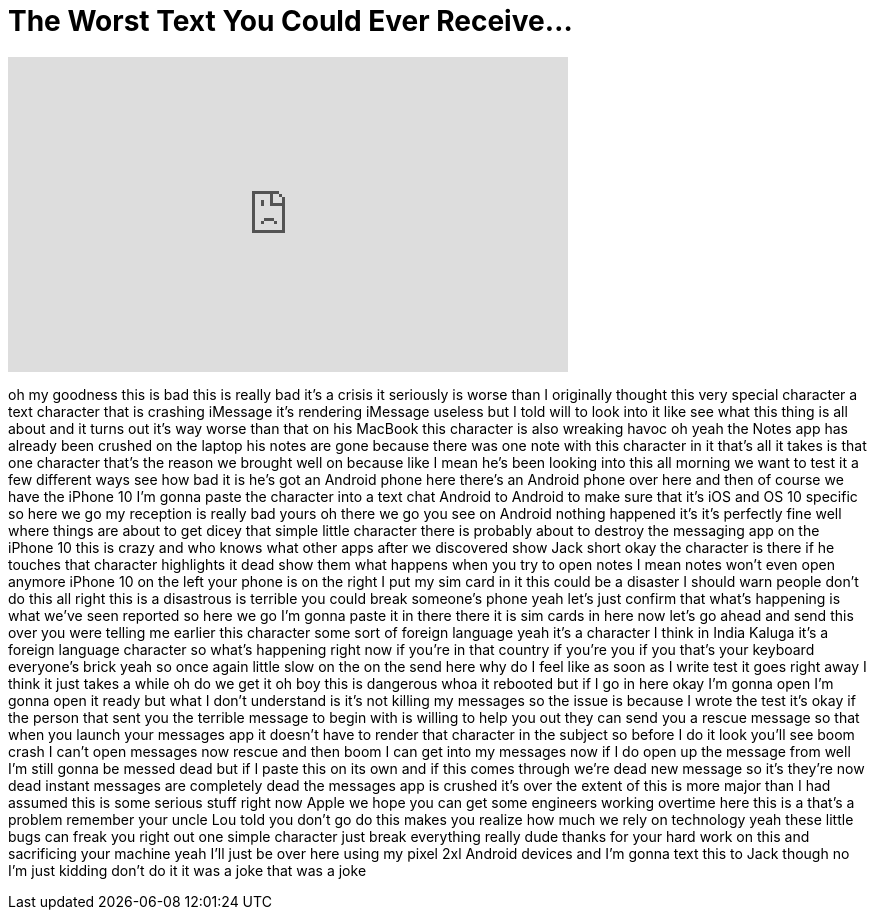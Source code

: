 = The Worst Text You Could Ever Receive...
:published_at: 2018-02-16
:hp-alt-title: The Worst Text You Could Ever Receive...
:hp-image: https://i.ytimg.com/vi/HUE9mCN7sek/maxresdefault.jpg


++++
<iframe width="560" height="315" src="https://www.youtube.com/embed/HUE9mCN7sek?rel=0" frameborder="0" allow="autoplay; encrypted-media" allowfullscreen></iframe>
++++

oh my goodness this is bad this is
really bad
it's a crisis it seriously is worse than
I originally thought
this very special character a text
character that is crashing iMessage it's
rendering iMessage useless but I told
will to look into it like see what this
thing is all about and it turns out it's
way worse than that on his MacBook this
character is also wreaking havoc oh yeah
the Notes app has already been crushed
on the laptop his notes are gone because
there was one note with this character
in it that's all it takes is that one
character that's the reason we brought
well on because like I mean he's been
looking into this all morning we want to
test it a few different ways see how bad
it is he's got an Android phone here
there's an Android phone over here and
then of course we have the iPhone 10 I'm
gonna paste the character into a text
chat Android to Android to make sure
that it's iOS and OS 10 specific so here
we go my reception is really bad yours
oh there we go you see on Android
nothing happened it's it's perfectly
fine well where things are about to get
dicey that simple little character there
is probably about to destroy the
messaging app on the iPhone 10 this is
crazy and who knows what other apps
after we discovered show Jack short okay
the character is there if he touches
that character highlights it dead show
them what happens when you try to open
notes
I mean notes won't even open anymore
iPhone 10 on the left your phone is on
the right I put my sim card in it this
could be a disaster I should warn people
don't do this all right this is a
disastrous is terrible you could break
someone's phone yeah let's just confirm
that what's happening is what we've seen
reported so here we go I'm gonna paste
it in there there it is
sim cards in here now let's go ahead and
send this over you were telling me
earlier this character some sort of
foreign language yeah it's a character I
think in India
Kaluga it's a foreign language character
so what's happening right now if you're
in that country if you're you if you
that's your keyboard everyone's brick
yeah so once again
little slow on the on the send here why
do I feel like as soon as I write test
it goes right away I think it just takes
a while oh do we get it oh boy this is
dangerous
whoa it rebooted but if I go in here
okay I'm gonna open I'm gonna open it
ready but what I don't understand is
it's not killing my messages so the
issue is because I wrote the test it's
okay if the person that sent you the
terrible message to begin with is
willing to help you out they can send
you a rescue message so that when you
launch your messages app it doesn't have
to render that character in the subject
so before I do it look you'll see boom
crash I can't open messages now rescue
and then boom I can get into my messages
now if I do open up the message from
well I'm still gonna be messed dead but
if I paste this on its own and if this
comes through we're dead new message so
it's they're now dead instant messages
are completely dead the messages app is
crushed it's over the extent of this is
more major than I had assumed this is
some serious stuff right now Apple we
hope you can get some engineers working
overtime here this is a that's a problem
remember your uncle Lou told you don't
go do this makes you realize how much we
rely on technology yeah these little
bugs can freak you right out one simple
character just break everything really
dude thanks for your hard work on this
and sacrificing your machine yeah I'll
just be over here using my pixel 2xl
Android devices and I'm gonna text this
to Jack though no I'm just kidding don't
do it it was a joke that was a joke